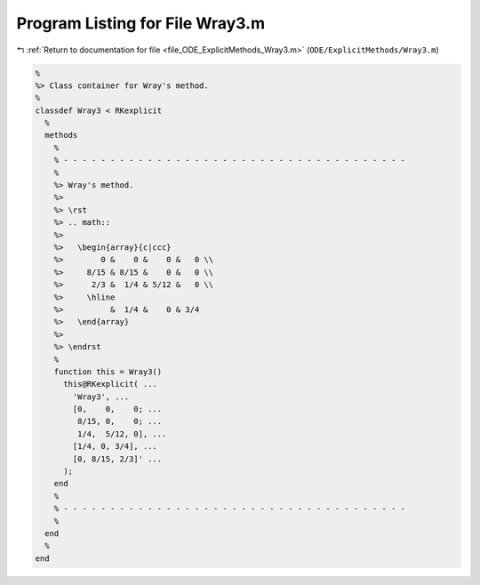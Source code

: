 
.. _program_listing_file_ODE_ExplicitMethods_Wray3.m:

Program Listing for File Wray3.m
================================

|exhale_lsh| :ref:`Return to documentation for file <file_ODE_ExplicitMethods_Wray3.m>` (``ODE/ExplicitMethods/Wray3.m``)

.. |exhale_lsh| unicode:: U+021B0 .. UPWARDS ARROW WITH TIP LEFTWARDS

.. code-block:: MATLAB

   %
   %> Class container for Wray's method.
   %
   classdef Wray3 < RKexplicit
     %
     methods
       %
       % - - - - - - - - - - - - - - - - - - - - - - - - - - - - - - - - - - - - -
       %
       %> Wray's method.
       %>
       %> \rst
       %> .. math::
       %>
       %>   \begin{array}{c|ccc}
       %>        0 &    0 &    0 &   0 \\
       %>     8/15 & 8/15 &    0 &   0 \\
       %>      2/3 &  1/4 & 5/12 &   0 \\
       %>     \hline
       %>          &  1/4 &    0 & 3/4
       %>   \end{array}
       %>
       %> \endrst
       %
       function this = Wray3()
         this@RKexplicit( ...
           'Wray3', ...
           [0,    0,    0; ...
            8/15, 0,    0; ...
            1/4,  5/12, 0], ...
           [1/4, 0, 3/4], ...
           [0, 8/15, 2/3]' ...
         );
       end
       %
       % - - - - - - - - - - - - - - - - - - - - - - - - - - - - - - - - - - - - -
       %
     end
     %
   end
